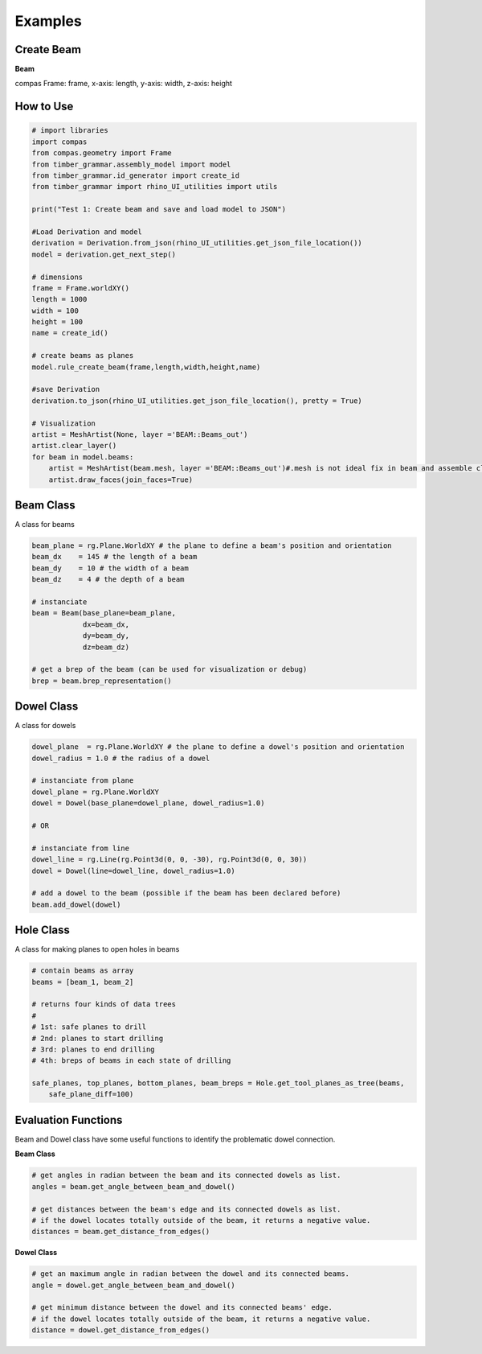 Examples
================

Create Beam
-----------

**Beam**

compas Frame: frame, x-axis: length, y-axis: width, z-axis: height


.. image:: https://raw.githubusercontent.com/ytakzk/Gradual_Assemblies/master/docs/source/_static/plane_orientation.png


How to Use
--------------------

.. code-block :: python

    # import libraries
    import compas
    from compas.geometry import Frame
    from timber_grammar.assembly_model import model 
    from timber_grammar.id_generator import create_id
    from timber_grammar import rhino_UI_utilities import utils

    print("Test 1: Create beam and save and load model to JSON")

    #Load Derivation and model
    derivation = Derivation.from_json(rhino_UI_utilities.get_json_file_location())
    model = derivation.get_next_step()

    # dimensions
    frame = Frame.worldXY()
    length = 1000
    width = 100
    height = 100
    name = create_id()

    # create beams as planes
    model.rule_create_beam(frame,length,width,height,name)

    #save Derivation 
    derivation.to_json(rhino_UI_utilities.get_json_file_location(), pretty = True)

    # Visualization
    artist = MeshArtist(None, layer ='BEAM::Beams_out')
    artist.clear_layer()
    for beam in model.beams:
        artist = MeshArtist(beam.mesh, layer ='BEAM::Beams_out')#.mesh is not ideal fix in beam and assemble class
        artist.draw_faces(join_faces=True)

.. image:: https://raw.githubusercontent.com/ytakzk/Gradual_Assemblies/master/docs/source/_static/example_grasshopper.PNG


Beam Class
--------------------

A class for beams

.. code-block :: python

    beam_plane = rg.Plane.WorldXY # the plane to define a beam's position and orientation
    beam_dx    = 145 # the length of a beam
    beam_dy    = 10 # the width of a beam
    beam_dz    = 4 # the depth of a beam

    # instanciate
    beam = Beam(base_plane=beam_plane,
                dx=beam_dx,
                dy=beam_dy,
                dz=beam_dz)
    
    # get a brep of the beam (can be used for visualization or debug)
    brep = beam.brep_representation()


Dowel Class
--------------------

A class for dowels

.. code-block :: python

    dowel_plane  = rg.Plane.WorldXY # the plane to define a dowel's position and orientation
    dowel_radius = 1.0 # the radius of a dowel

    # instanciate from plane
    dowel_plane = rg.Plane.WorldXY
    dowel = Dowel(base_plane=dowel_plane, dowel_radius=1.0)

    # OR

    # instanciate from line
    dowel_line = rg.Line(rg.Point3d(0, 0, -30), rg.Point3d(0, 0, 30))
    dowel = Dowel(line=dowel_line, dowel_radius=1.0)

    # add a dowel to the beam (possible if the beam has been declared before)
    beam.add_dowel(dowel)


Hole Class
--------------------

A class for making planes to open holes in beams

.. code-block :: python

    # contain beams as array
    beams = [beam_1, beam_2]

    # returns four kinds of data trees
    #
    # 1st: safe planes to drill
    # 2nd: planes to start drilling
    # 3rd: planes to end drilling
    # 4th: breps of beams in each state of drilling

    safe_planes, top_planes, bottom_planes, beam_breps = Hole.get_tool_planes_as_tree(beams,
        safe_plane_diff=100)


Evaluation Functions
-----------------------

Beam and Dowel class have some useful functions to identify the problematic dowel connection.


**Beam Class**	

.. code-block :: python

    # get angles in radian between the beam and its connected dowels as list.
    angles = beam.get_angle_between_beam_and_dowel()

    # get distances between the beam's edge and its connected dowels as list.
    # if the dowel locates totally outside of the beam, it returns a negative value.
    distances = beam.get_distance_from_edges()

**Dowel Class**	

.. code-block :: python

    # get an maximum angle in radian between the dowel and its connected beams.
    angle = dowel.get_angle_between_beam_and_dowel()

    # get minimum distance between the dowel and its connected beams' edge.
    # if the dowel locates totally outside of the beam, it returns a negative value.
    distance = dowel.get_distance_from_edges()
